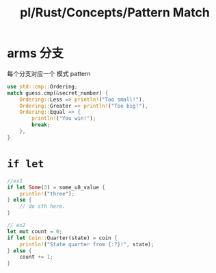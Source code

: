 #+title: pl/Rust/Concepts/Pattern Match

* arms 分支
每个分支对应一个 模式 pattern

#+begin_src rust
use std::cmp::Ordering;
match guess.cmp(&secret_number) {
    Ordering::Less => println!("Too small!"),
    Ordering::Greater => println!("Too big!"),
    Ordering::Equal => {
        println!("You win!");
        break;
    },
}
#+end_src
* =if let=
#+begin_src rust
//ex1
if let Some(3) = some_u8_value {
    println!("three");
} else {
    // do sth here.
}

// ex2
let mut count = 0;
if let Coin::Quarter(state) = coin {
    println!("State quarter from {:?}!", state);
} else {
    count += 1;
}
#+end_src
